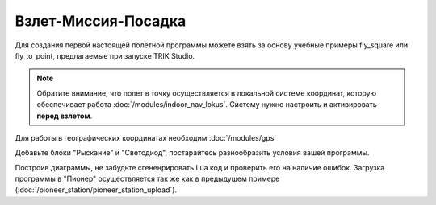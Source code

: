 Взлет-Миссия-Посадка
======================

Для создания первой настоящей полетной программы можете взять за основу учебные примеры fly_square или fly_to_point, предлагаемые при запуске TRIK Studio. 

.. note::
   Обратите внимание, что полет в точку осуществляется в локальной системе координат, которую обеспечивает работа :doc:`/modules/indoor_nav_lokus`. Систему нужно настроить и активировать **перед взлетом**.

Для работы в географических координатах необходим :doc:`/modules/gps` 


.. image:: media/trik_programm.PNG
	:align: center

Добавьте блоки "Рыскание" и "Светодиод", постарайтесь разнообразить условия вашей программы. 

Построив диаграммы, не забудьте сгененрировать Lua код и проверить его на наличие ошибок. Загрузка программы в "Пионер" осуществляется так же как в предыдущем примере (:doc:`/pioneer_station/pioneer_station_upload`).
